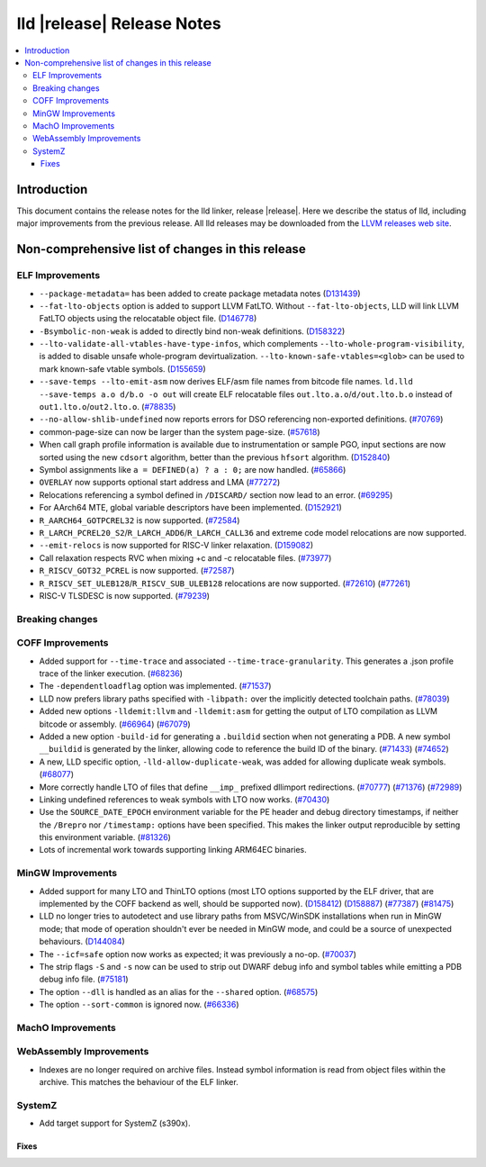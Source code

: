 ===========================
lld |release| Release Notes
===========================

.. contents::
    :local:

Introduction
============

This document contains the release notes for the lld linker, release |release|.
Here we describe the status of lld, including major improvements
from the previous release. All lld releases may be downloaded
from the `LLVM releases web site <https://llvm.org/releases/>`_.

Non-comprehensive list of changes in this release
=================================================

ELF Improvements
----------------
* ``--package-metadata=`` has been added to create package metadata notes
  (`D131439 <https://reviews.llvm.org/D131439>`_)

* ``--fat-lto-objects`` option is added to support LLVM FatLTO.
  Without ``--fat-lto-objects``, LLD will link LLVM FatLTO objects using the
  relocatable object file. (`D146778 <https://reviews.llvm.org/D146778>`_)
* ``-Bsymbolic-non-weak`` is added to directly bind non-weak definitions.
  (`D158322 <https://reviews.llvm.org/D158322>`_)
* ``--lto-validate-all-vtables-have-type-infos``, which complements
  ``--lto-whole-program-visibility``, is added to disable unsafe whole-program
  devirtualization. ``--lto-known-safe-vtables=<glob>`` can be used
  to mark known-safe vtable symbols.
  (`D155659 <https://reviews.llvm.org/D155659>`_)
* ``--save-temps --lto-emit-asm`` now derives ELF/asm file names from bitcode file names.
  ``ld.lld --save-temps a.o d/b.o -o out`` will create ELF relocatable files
  ``out.lto.a.o``/``d/out.lto.b.o`` instead of ``out1.lto.o``/``out2.lto.o``.
  (`#78835 <https://github.com/llvm/llvm-project/pull/78835>`_)
* ``--no-allow-shlib-undefined`` now reports errors for DSO referencing
  non-exported definitions.
  (`#70769 <https://github.com/llvm/llvm-project/pull/70769>`_)
* common-page-size can now be larger than the system page-size.
  (`#57618 <https://github.com/llvm/llvm-project/issues/57618>`_)
* When call graph profile information is available due to instrumentation or
  sample PGO, input sections are now sorted using the new ``cdsort`` algorithm,
  better than the previous ``hfsort`` algorithm.
  (`D152840 <https://reviews.llvm.org/D152840>`_)
* Symbol assignments like ``a = DEFINED(a) ? a : 0;`` are now handled.
  (`#65866 <https://github.com/llvm/llvm-project/pull/65866>`_)
* ``OVERLAY`` now supports optional start address and LMA
  (`#77272 <https://github.com/llvm/llvm-project/pull/77272>`_)
* Relocations referencing a symbol defined in ``/DISCARD/`` section now lead to
  an error.
  (`#69295 <https://github.com/llvm/llvm-project/pull/69295>`_)
* For AArch64 MTE, global variable descriptors have been implemented.
  (`D152921 <https://reviews.llvm.org/D152921>`_)
* ``R_AARCH64_GOTPCREL32`` is now supported.
  (`#72584 <https://github.com/llvm/llvm-project/pull/72584>`_)
* ``R_LARCH_PCREL20_S2``/``R_LARCH_ADD6``/``R_LARCH_CALL36`` and extreme code
  model relocations are now supported.
* ``--emit-relocs`` is now supported for RISC-V linker relaxation.
  (`D159082 <https://reviews.llvm.org/D159082>`_)
* Call relaxation respects RVC when mixing +c and -c relocatable files.
  (`#73977 <https://github.com/llvm/llvm-project/pull/73977>`_)
* ``R_RISCV_GOT32_PCREL`` is now supported.
  (`#72587 <https://github.com/llvm/llvm-project/pull/72587>`_)
* ``R_RISCV_SET_ULEB128``/``R_RISCV_SUB_ULEB128`` relocations are now supported.
  (`#72610 <https://github.com/llvm/llvm-project/pull/72610>`_)
  (`#77261 <https://github.com/llvm/llvm-project/pull/77261>`_)
* RISC-V TLSDESC is now supported.
  (`#79239 <https://github.com/llvm/llvm-project/pull/79239>`_)

Breaking changes
----------------

COFF Improvements
-----------------

* Added support for ``--time-trace`` and associated ``--time-trace-granularity``.
  This generates a .json profile trace of the linker execution.
  (`#68236 <https://github.com/llvm/llvm-project/pull/68236>`_)

* The ``-dependentloadflag`` option was implemented.
  (`#71537 <https://github.com/llvm/llvm-project/pull/71537>`_)

* LLD now prefers library paths specified with ``-libpath:`` over the implicitly
  detected toolchain paths.
  (`#78039 <https://github.com/llvm/llvm-project/pull/78039>`_)

* Added new options ``-lldemit:llvm`` and ``-lldemit:asm`` for getting
  the output of LTO compilation as LLVM bitcode or assembly.
  (`#66964 <https://github.com/llvm/llvm-project/pull/66964>`_)
  (`#67079 <https://github.com/llvm/llvm-project/pull/67079>`_)

* Added a new option ``-build-id`` for generating a ``.buildid`` section
  when not generating a PDB. A new symbol ``__buildid`` is generated by
  the linker, allowing code to reference the build ID of the binary.
  (`#71433 <https://github.com/llvm/llvm-project/pull/71433>`_)
  (`#74652 <https://github.com/llvm/llvm-project/pull/74652>`_)

* A new, LLD specific option, ``-lld-allow-duplicate-weak``, was added
  for allowing duplicate weak symbols.
  (`#68077 <https://github.com/llvm/llvm-project/pull/68077>`_)

* More correctly handle LTO of files that define ``__imp_`` prefixed dllimport
  redirections.
  (`#70777 <https://github.com/llvm/llvm-project/pull/70777>`_)
  (`#71376 <https://github.com/llvm/llvm-project/pull/71376>`_)
  (`#72989 <https://github.com/llvm/llvm-project/pull/72989>`_)

* Linking undefined references to weak symbols with LTO now works.
  (`#70430 <https://github.com/llvm/llvm-project/pull/70430>`_)

* Use the ``SOURCE_DATE_EPOCH`` environment variable for the PE header and
  debug directory timestamps, if neither the ``/Brepro`` nor ``/timestamp:``
  options have been specified. This makes the linker output reproducible by
  setting this environment variable.
  (`#81326 <https://github.com/llvm/llvm-project/pull/81326>`_)

* Lots of incremental work towards supporting linking ARM64EC binaries.

MinGW Improvements
------------------

* Added support for many LTO and ThinLTO options (most LTO options supported
  by the ELF driver, that are implemented by the COFF backend as well,
  should be supported now).
  (`D158412 <https://reviews.llvm.org/D158412>`_)
  (`D158887 <https://reviews.llvm.org/D158887>`_)
  (`#77387 <https://github.com/llvm/llvm-project/pull/77387>`_)
  (`#81475 <https://github.com/llvm/llvm-project/pull/81475>`_)

* LLD no longer tries to autodetect and use library paths from MSVC/WinSDK
  installations when run in MinGW mode; that mode of operation shouldn't
  ever be needed in MinGW mode, and could be a source of unexpected
  behaviours.
  (`D144084 <https://reviews.llvm.org/D144084>`_)

* The ``--icf=safe`` option now works as expected; it was previously a no-op.
  (`#70037 <https://github.com/llvm/llvm-project/pull/70037>`_)

* The strip flags ``-S`` and ``-s`` now can be used to strip out DWARF debug
  info and symbol tables while emitting a PDB debug info file.
  (`#75181 <https://github.com/llvm/llvm-project/pull/75181>`_)

* The option ``--dll`` is handled as an alias for the ``--shared`` option.
  (`#68575 <https://github.com/llvm/llvm-project/pull/68575>`_)

* The option ``--sort-common`` is ignored now.
  (`#66336 <https://github.com/llvm/llvm-project/pull/66336>`_)

MachO Improvements
------------------

WebAssembly Improvements
------------------------

* Indexes are no longer required on archive files.  Instead symbol information
  is read from object files within the archive.  This matches the behaviour of
  the ELF linker.

SystemZ
-------

* Add target support for SystemZ (s390x).

Fixes
#####
